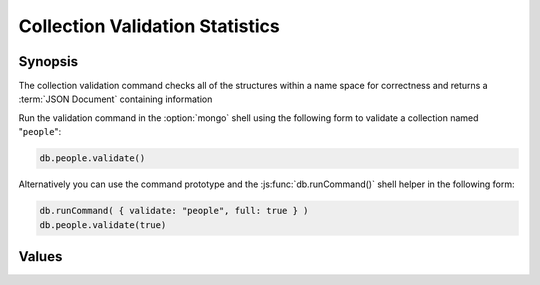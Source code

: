 ================================
Collection Validation Statistics
================================

.. default-domain:: mongodb

Synopsis
--------

The collection validation command checks all of the structures within
a name space for correctness and returns a :term:`JSON Document`
containing information

Run the validation command in the :option:`mongo` shell using the
following form to validate a collection named "``people``":

.. code-block:: javascript

   db.people.validate()

Alternatively you can use the command prototype and the
:js:func:`db.runCommand()` shell helper in the following form:

.. code-block:: javascript

   db.runCommand( { validate: "people", full: true } )
   db.people.validate(true)

.. seealso:: ":dbcommand:`validate`" and ":js:func:`validate()`."

Values
------

.. js:data:: ns

.. js:data:: firstExtent

.. js:data:: lastExtent

.. js:data:: extentCount

.. js::data:: extents

   .. note::

      This sub-document is only returned when you specify the "``full``" option.

   .. js::data:: extents.loc

   .. js::data:: extents.xnext

   .. js::data:: extents.xprev

   .. js::data:: extents.nsdaig

   .. js::data:: extents.size

   .. js::data:: extents.firstRecord

   .. js::data:: extents.lastRecord

.. js:data:: datasize

.. js:data:: nsrecords

.. js:data:: lastExtentSize

.. js:data:: padding

.. js:data:: firstExtentDetails

   .. js:data:: firstExtentDetails.loc

   .. js:data:: firstExtentDetails.xnext

   .. js:data:: firstExtentDetails.xprev

   .. js:data:: firstExtentDetails.nsdiag

   .. js:data:: firstExtentDetails.size

   .. js:data:: firstExtentDetails.firstRecord

   .. js:data:: firstExtentDetails.lastRecord

.. js:data:: objectsFound

.. js:data:: invalidObjects

   .. note::

      This field is only included in the validation output when you
      specify the "``full``" option.

.. js:data:: byteswWithHeaders

   .. note::

      This field is only included in the validation output when you
      specify the "``full``" option.

.. js:data:: bytesWithoutHeaders

   .. note::

      This field is only included in the validation output when you
      specify the "``full``" option.

.. js:data:: deletedCount

.. js:data:: deletedSize

.. js:data:: nIndexes

.. js:data:: keysPerIndex

.. js:data:: valid

.. js:data:: errors

.. js:data:: ok
